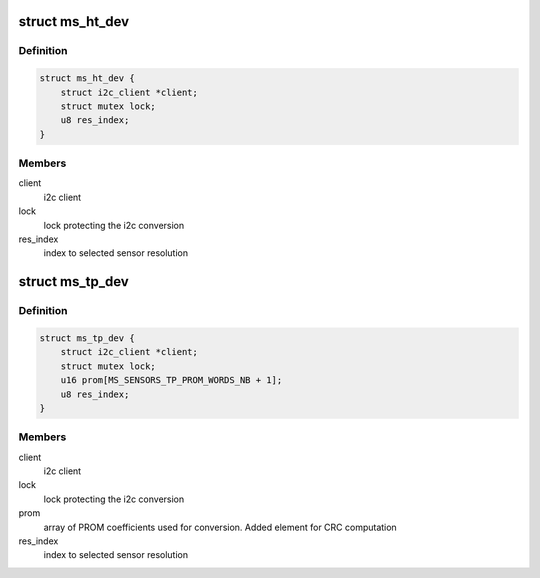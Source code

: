.. -*- coding: utf-8; mode: rst -*-
.. src-file: drivers/iio/common/ms_sensors/ms_sensors_i2c.h

.. _`ms_ht_dev`:

struct ms_ht_dev
================

.. c:type:: struct ms_ht_dev

    Humidity/Temperature sensor device structure

.. _`ms_ht_dev.definition`:

Definition
----------

.. code-block:: c

    struct ms_ht_dev {
        struct i2c_client *client;
        struct mutex lock;
        u8 res_index;
    }

.. _`ms_ht_dev.members`:

Members
-------

client
    i2c client

lock
    lock protecting the i2c conversion

res_index
    index to selected sensor resolution

.. _`ms_tp_dev`:

struct ms_tp_dev
================

.. c:type:: struct ms_tp_dev

    Temperature/Pressure sensor device structure

.. _`ms_tp_dev.definition`:

Definition
----------

.. code-block:: c

    struct ms_tp_dev {
        struct i2c_client *client;
        struct mutex lock;
        u16 prom[MS_SENSORS_TP_PROM_WORDS_NB + 1];
        u8 res_index;
    }

.. _`ms_tp_dev.members`:

Members
-------

client
    i2c client

lock
    lock protecting the i2c conversion

prom
    array of PROM coefficients used for conversion. Added element
    for CRC computation

res_index
    index to selected sensor resolution

.. This file was automatic generated / don't edit.


